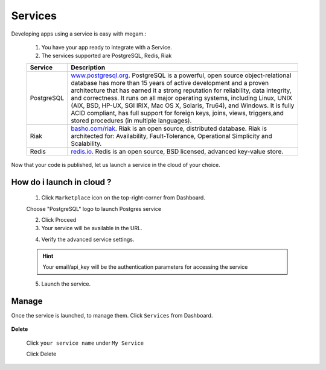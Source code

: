 #####################
Services
#####################


Developing apps using a service is easy with megam.:

   1. You have your app ready to integrate with a Service. 
  
   2. The services supported are PostgreSQL, Redis, Riak
   
   +------------------------+-----------------------------------------------------------------------+
   | Service                | Description                                                           |
   |                        |                                                                       |
   +========================+=======================================================================+
   | PostgreSQL             | `www.postgresql.org <http://www.postgresql.org>`_.                    |
   |	                    | PostgreSQL is a powerful, open source object-relational database      |
   |                        | has more than 15 years of active development and a proven             | 
   |                        | architecture that has earned it a strong reputation for reliability,  | 
   |                        | data integrity, and correctness. It runs on all major operating       |     
   |                        | systems, including Linux, UNIX (AIX, BSD, HP-UX, SGI IRIX, Mac OS X,  | 
   |                        | Solaris, Tru64), and Windows.                                         | 
   |                        | It is fully ACID compliant, has full support for foreign keys,        | 
   |                        | joins, views, triggers,and stored procedures (in multiple languages). | 
   +------------------------+-----------------------------------------------------------------------+
   | Riak                   | `basho.com/riak <http://basho.com/riak>`_.                            |
   |                        | Riak is an open source, distributed database. Riak is architected     |
   |                        | for: Availability, Fault-Tolerance, Operational Simplicity and        |
   |                        | Scalability.                                                          |
   +------------------------+-----------------------------------------------------------------------+
   | Redis                  | `redis.io <http://redis.io>`_.                                        |
   |                        | Redis is an open source, BSD licensed, advanced key-value store.      |
   +------------------------+-----------------------------------------------------------------------+
   

Now that your code is published, let us launch a service in the cloud of your choice. 


     

How do i launch in cloud ?
============================

   1. Click ``Marketplace`` icon on the top-right-corner from Dashboard.
   
   Choose "PostgreSQL" logo to launch Postgres service 

          
   2. Click Proceed 
          
   3. Your service will be available in the URL.     
          
   .. image:: _static/images/servicestep2url.png
          

   4. Verify the advanced service settings.
   
   .. hint:: Your email/api_key will be the authentication parameters for accessing the service
   
   .. image:: _static/images/serviceadvanced.png    

   5. Launch the service. 

 

Manage
============================

Once the service is launched, to manage them.   Click ``Services`` from Dashboard.

  .. image:: _static/images/myappsusage.png
 		
 		   
**Delete**  		
 		
 Click ``your service name`` under ``My Service``
             
 Click Delete         
  

